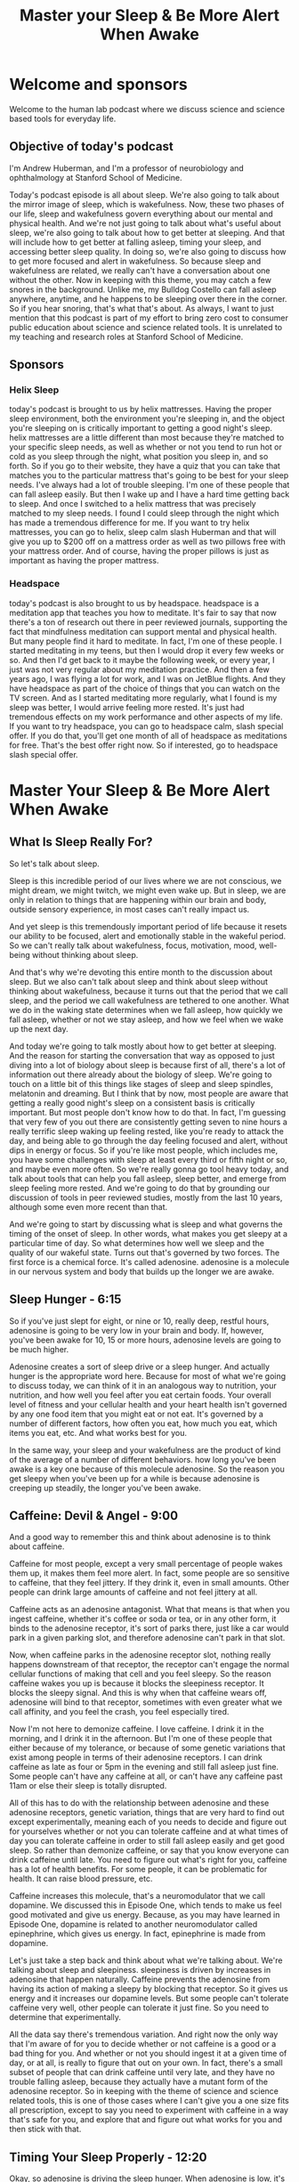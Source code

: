 :PROPERTIES:
:ID:       5316901a-1292-403c-9a5e-33aa8d6de4ba
:END:
#+title: Master your Sleep & Be More Alert When Awake

* Welcome and sponsors
:PROPERTIES:
:CUSTOM_ID: welcome-and-sponsors
:END:
Welcome to the human lab podcast where we discuss science and science
based tools for everyday life.

** Objective of today's podcast
:PROPERTIES:
:CUSTOM_ID: objective-of-todays-podcast
:END:
I'm Andrew Huberman, and I'm a professor of neurobiology and
ophthalmology at Stanford School of Medicine.

Today's podcast episode is all about sleep. We're also going to talk
about the mirror image of sleep, which is wakefulness. Now, these two
phases of our life, sleep and wakefulness govern everything about our
mental and physical health. And we're not just going to talk about
what's useful about sleep, we're also going to talk about how to get
better at sleeping. And that will include how to get better at falling
asleep, timing your sleep, and accessing better sleep quality. In doing
so, we're also going to discuss how to get more focused and alert in
wakefulness. So because sleep and wakefulness are related, we really
can't have a conversation about one without the other. Now in keeping
with this theme, you may catch a few snores in the background. Unlike
me, my Bulldog Costello can fall asleep anywhere, anytime, and he
happens to be sleeping over there in the corner. So if you hear snoring,
that's what that's about. As always, I want to just mention that this
podcast is part of my effort to bring zero cost to consumer public
education about science and science related tools. It is unrelated to my
teaching and research roles at Stanford School of Medicine.

** Sponsors
:PROPERTIES:
:CUSTOM_ID: sponsors
:END:
*** Helix Sleep
:PROPERTIES:
:CUSTOM_ID: helix-sleep
:END:
today's podcast is brought to us by helix mattresses. Having the proper
sleep environment, both the environment you're sleeping in, and the
object you're sleeping on is critically important to getting a good
night's sleep. helix mattresses are a little different than most because
they're matched to your specific sleep needs, as well as whether or not
you tend to run hot or cold as you sleep through the night, what
position you sleep in, and so forth. So if you go to their website, they
have a quiz that you can take that matches you to the particular
mattress that's going to be best for your sleep needs. I've always had a
lot of trouble sleeping. I'm one of these people that can fall asleep
easily. But then I wake up and I have a hard time getting back to sleep.
And once I switched to a helix mattress that was precisely matched to my
sleep needs. I found I could sleep through the night which has made a
tremendous difference for me. If you want to try helix mattresses, you
can go to helix, sleep calm slash Huberman and that will give you up to
$200 off on a mattress order as well as two pillows free with your
mattress order. And of course, having the proper pillows is just as
important as having the proper mattress.

*** Headspace
:PROPERTIES:
:CUSTOM_ID: headspace
:END:
today's podcast is also brought to us by headspace. headspace is a
meditation app that teaches you how to meditate. It's fair to say that
now there's a ton of research out there in peer reviewed journals,
supporting the fact that mindfulness meditation can support mental and
physical health. But many people find it hard to meditate. In fact, I'm
one of these people. I started meditating in my teens, but then I would
drop it every few weeks or so. And then I'd get back to it maybe the
following week, or every year, I just was not very regular about my
meditation practice. And then a few years ago, I was flying a lot for
work, and I was on JetBlue flights. And they have headspace as part of
the choice of things that you can watch on the TV screen. And as I
started meditating more regularly, what I found is my sleep was better,
I would arrive feeling more rested. It's just had tremendous effects on
my work performance and other aspects of my life. If you want to try
headspace, you can go to headspace calm, slash special offer. If you do
that, you'll get one month of all of headspace as meditations for free.
That's the best offer right now. So if interested, go to headspace slash
special offer.

* Master Your Sleep & Be More Alert When Awake
:PROPERTIES:
:CUSTOM_ID: master-your-sleep-be-more-alert-when-awake
:END:
** What Is Sleep Really For?
:PROPERTIES:
:CUSTOM_ID: what-is-sleep-really-for
:END:
So let's talk about sleep.

Sleep is this incredible period of our lives where we are not conscious,
we might dream, we might twitch, we might even wake up. But in sleep, we
are only in relation to things that are happening within our brain and
body, outside sensory experience, in most cases can't really impact us.

And yet sleep is this tremendously important period of life because it
resets our ability to be focused, alert and emotionally stable in the
wakeful period. So we can't really talk about wakefulness, focus,
motivation, mood, well-being without thinking about sleep.

And that's why we're devoting this entire month to the discussion about
sleep. But we also can't talk about sleep and think about sleep without
thinking about wakefulness, because it turns out that the period that we
call sleep, and the period we call wakefulness are tethered to one
another. What we do in the waking state determines when we fall asleep,
how quickly we fall asleep, whether or not we stay asleep, and how we
feel when we wake up the next day.

And today we're going to talk mostly about how to get better at
sleeping. And the reason for starting the conversation that way as
opposed to just diving into a lot of biology about sleep is because
first of all, there's a lot of information out there already about the
biology of sleep. We're going to touch on a little bit of this things
like stages of sleep and sleep spindles, melatonin and dreaming. But I
think that by now, most people are aware that getting a really good
night's sleep on a consistent basis is critically important. But most
people don't know how to do that. In fact, I'm guessing that very few of
you out there are consistently getting seven to nine hours a really
terrific sleep waking up feeling rested, like you're ready to attack the
day, and being able to go through the day feeling focused and alert,
without dips in energy or focus. So if you're like most people, which
includes me, you have some challenges with sleep at least every third or
fifth night or so, and maybe even more often. So we're really gonna go
tool heavy today, and talk about tools that can help you fall asleep,
sleep better, and emerge from sleep feeling more rested. And we're going
to do that by grounding our discussion of tools in peer reviewed
studies, mostly from the last 10 years, although some even more recent
than that.

And we're going to start by discussing what is sleep and what governs
the timing of the onset of sleep. In other words, what makes you get
sleepy at a particular time of day. So what determines how well we sleep
and the quality of our wakeful state. Turns out that's governed by two
forces. The first force is a chemical force. It's called adenosine.
adenosine is a molecule in our nervous system and body that builds up
the longer we are awake.

** Sleep Hunger - 6:15
:PROPERTIES:
:CUSTOM_ID: sleep-hunger---615
:END:
So if you've just slept for eight, or nine or 10, really deep, restful
hours, adenosine is going to be very low in your brain and body. If,
however, you've been awake for 10, 15 or more hours, adenosine levels
are going to be much higher.

Adenosine creates a sort of sleep drive or a sleep hunger. And actually
hunger is the appropriate word here. Because for most of what we're
going to discuss today, we can think of it in an analogous way to
nutrition, your nutrition, and how well you feel after you eat certain
foods. Your overall level of fitness and your cellular health and your
heart health isn't governed by any one food item that you might eat or
not eat. It's governed by a number of different factors, how often you
eat, how much you eat, which items you eat, etc. And what works best for
you.

In the same way, your sleep and your wakefulness are the product of kind
of the average of a number of different behaviors. how long you've been
awake is a key one because of this molecule adenosine. So the reason you
get sleepy when you've been up for a while is because adenosine is
creeping up steadily, the longer you've been awake.

** Caffeine: Devil & Angel - 9:00
:PROPERTIES:
:CUSTOM_ID: caffeine-devil-angel---900
:END:
And a good way to remember this and think about adenosine is to think
about caffeine.

Caffeine for most people, except a very small percentage of people wakes
them up, it makes them feel more alert. In fact, some people are so
sensitive to caffeine, that they feel jittery. If they drink it, even in
small amounts. Other people can drink large amounts of caffeine and not
feel jittery at all.

Caffeine acts as an adenosine antagonist. What that means is that when
you ingest caffeine, whether it's coffee or soda or tea, or in any other
form, it binds to the adenosine receptor, it's sort of parks there, just
like a car would park in a given parking slot, and therefore adenosine
can't park in that slot.

Now, when caffeine parks in the adenosine receptor slot, nothing really
happens downstream of that receptor, the receptor can't engage the
normal cellular functions of making that cell and you feel sleepy. So
the reason caffeine wakes you up is because it blocks the sleepiness
receptor. It blocks the sleepy signal. And this is why when that
caffeine wears off, adenosine will bind to that receptor, sometimes with
even greater what we call affinity, and you feel the crash, you feel
especially tired.

Now I'm not here to demonize caffeine. I love caffeine. I drink it in
the morning, and I drink it in the afternoon. But I'm one of these
people that either because of my tolerance, or because of some genetic
variations that exist among people in terms of their adenosine
receptors. I can drink caffeine as late as four or 5pm in the evening
and still fall asleep just fine. Some people can't have any caffeine at
all, or can't have any caffeine past 11am or else their sleep is totally
disrupted.

All of this has to do with the relationship between adenosine and these
adenosine receptors, genetic variation, things that are very hard to
find out except experimentally, meaning each of you needs to decide and
figure out for yourselves whether or not you can tolerate caffeine and
at what times of day you can tolerate caffeine in order to still fall
asleep easily and get good sleep. So rather than demonize caffeine, or
say that you know everyone can drink caffeine until late. You need to
figure out what's right for you, caffeine has a lot of health benefits.
For some people, it can be problematic for health. It can raise blood
pressure, etc.

Caffeine increases this molecule, that's a neuromodulator that we call
dopamine. We discussed this in Episode One, which tends to make us feel
good motivated and give us energy. Because, as you may have learned in
Episode One, dopamine is related to another neuromodulator called
epinephrine, which gives us energy. In fact, epinephrine is made from
dopamine.

Let's just take a step back and think about what we're talking about.
We're talking about sleep and sleepiness. sleepiness is driven by
increases in adenosine that happen naturally. Caffeine prevents the
adenosine from having its action of making a sleepy by blocking that
receptor. So it gives us energy and it increases our dopamine levels.
But some people can't tolerate caffeine very well, other people can
tolerate it just fine. So you need to determine that experimentally.

All the data say there's tremendous variation. And right now the only
way that I'm aware of for you to decide whether or not caffeine is a
good or a bad thing for you. And whether or not you should ingest it at
a given time of day, or at all, is really to figure that out on your
own. In fact, there's a small subset of people that can drink caffeine
until very late, and they have no trouble falling asleep, because they
actually have a mutant form of the adenosine receptor. So in keeping
with the theme of science and science related tools, this is one of
those cases where I can't give you a one size fits all prescription,
except to say you need to experiment with caffeine in a way that's safe
for you, and explore that and figure out what works for you and then
stick with that.

** Timing Your Sleep Properly - 12:20
:PROPERTIES:
:CUSTOM_ID: timing-your-sleep-properly---1220
:END:
Okay, so adenosine is driving the sleep hunger. When adenosine is low,
it's like we're well fed, we're not very hungry. And when adenosine is
high, it's like we're fasted for a long time. And we tend to be very
hungry, so that when adenosine is high, we really want to fall asleep.

If you want, I'm not suggesting you do this experiment, but you can do
it, you can stay up for four more hours than you're used to staying up
and you'll find that you're very very sleepy. That's because adenosine
is building up at levels higher and higher, because you've been awake
for those extra four hours.

However, if you've ever pulled an all nighter, you'll notice something
interesting. As morning rolls around, you'll suddenly feel an increase
in your energy and alertness again, even though adenosine has been
building up for the entire night. Why is that?

The reason that is is because there's a second force, which is governing
when you sleep and when you're awake. And that force is a so called
circadian force. circadian means about a day or about 24 hours. And
inside all of us is the clock that exists in your brain and my brain.
And the brain of every animal that we're aware of. that determines when
we want to be sleepy. And when we want to be awake.

Just think about it. We don't go through the day wanting to fall asleep
every 30 minutes and then feeling like we're wide awake, our sleep and
our period of sleepiness tends to be condensed into one block, typically
one six to 10 hour block, although there's also variation in terms of
how much people want to sleep. And we're going to discuss how you can
diagnose your absolute sleep need, as well as how to recover sleep that
you've lost. That block of sleep. And when it falls within each 24 hour
cycle is governed by a number of different things.

** Release Your Hormones (At The Right Times) - 14:15
:PROPERTIES:
:CUSTOM_ID: release-your-hormones-at-the-right-times---1415
:END:
But the most powerful thing that's governing when you want to be asleep
and when you want to be awake is light.

And in particular, it's governed by sunlight. And I can't emphasize
enough how important and how actionable this relationship is between
light and when you want to sleep. It's quite simple on the face of it.
And it's quite simple to resolve. But people tend to make a big mess of
this whole circadian literature, frankly.

So let's just break it down from the standpoint of what's going on in
your brain and body as you go through a 24 hour day.

Let's start with waking. So regardless of how well you slept at night,
or whether or not you were up all night, most people tend to wake up
sometime around when the sun rises, maybe not right at sunrise, but
within an hour or two or maybe three of sunrise.

I realize they're a night shift workers and there are people traveling
and experiencing jetlag where this is not going to be the case, we are
going to deal with jetlag and shift work at the end of this podcast. But
for most people, we tend to wake up about the time that the sun is
rising or so.

And as we do that adenosine levels tend to be low if we've been asleep
for reasons that you now understand. And our system generates an
internal signal that is in the form of a hormone. Now I've talked a lot
about neuro modulators and neurotransmitters I haven't talked a lot
about hormones, yet on this podcast.

The definition of a hormone is it's a substance a chemical that's
released from one organ in your body that goes and acts on other organs
elsewhere in your body, including your nervous system.

When you wake up in the morning, you wake up because a particular
hormone called cortisol is released from your adrenal glands, your
adrenal glands sit right above your kidneys, and there's a little pulse
of cortisol, there's also the pulse of some. And when I say a pulse, I
just mean that the release of a little bit, there's also a pulse of
epinephrine, which is adrenaline from your adrenals, and also in your
brain, and you feel awake. Now, that pulse of cortisol and adrenaline
and epinephrine might come from your alarm clock, it might come from you
naturally waking up. But it tends to alert your whole system in your
body that it's time to increase your heart rate, it's time to start
tensing your muscles, it's time to start moving about, it's very
important that that cortisol pulse come early in the day, or at least
early in your period of wakefulness, I say that because some people are
waking up at 8pm, and are sleeping all day. But it's very important that
that pulse of cortisol occur early in the day. And that it happens all
at once it sort of sets a rising tide of cortisol in your system.

Now many of you have probably heard about cortisol in relation to
stress. And indeed, as we go through our day in our life, different
stressors, different events happen in our life, that make us feel more
alert, some of the more stressful ones might be looking at your credit
card bill and seeing a what seems to be a fraudulent charge, or looking
at your phone and suddenly seeing a text that something you thought was
going to happen a particular time is not going to happen or you're
running late, those will tend to increase norepinephrine and epinephrine
and adrenaline in your system. And if they're severe enough, you'll
start getting some pulses of cortisol released from your adrenal
throughout the day. But there's this normal, healthy rising tide of
cortisol that happens early in the day. And I say healthy, because it
wakes you up and makes you feel alert, it makes you feel able to move
and wanting to move and to go out out your day for work for exercise for
school for social relations, etc.

So when you wake up in the morning is when that cortisol pulse takes
off. And something else important happens, a timer is set in your body
and in your nervous system. That dictates when a different hormone
called melatonin, which makes you sleepy, will be secreted from a
particular brain region. So let's talk about that. When you wake up in
the morning, and you experience that rise in cortisol, there's a timer
that starts going. And these are cellular timers. And they're dictated
by the relation between different organs in your body that says to your
brain and body that in about 12 to 14 hours, a different hormone, this
hormone we're calling melatonin, will be released from your pineal gland

** (Pineal) Melatonin Waring - 18:45
:PROPERTIES:
:CUSTOM_ID: pineal-melatonin-waring---1845
:END:
So there's two mechanisms here, a wakefulness signal and a sleepiness
signal.

And the wakefulness signal triggers the onset of the timer for the
sleepiness signal. Now that sleepiness signal that we call melatonin
that's released from the pineal comes only from the pineal unless you're
taking exogenous melatonin, you're supplementing with melatonin, the
only source of melatonin in your body is going to be this pineal gland.
So let's talk about the pineal gland for a second.

The pineal gland is a gland that sits kind of in the little structure
near it for the aficionados out there. It's kind of near the fourth
ventricle. It's about the size of a pea. Descartes, the philosopher,
said that the pineal was the seat of the soul. He said that because it's
one of the few structures in the human brain that there's only one of
them, you know, most structures there's one on either side of the brain,
so called by hemispheric, but the pineal there's only one. I don't know
anything about souls, really, certainly not the science of souls. But I
think it's very unlikely that the pineal is the seat of the soul. But it
is a very interesting organ, because it's the only organ in our body
that releases melatonin, and that melatonin makes us sleepy and lets us
fall asleep.

Now, I'm guessing that many of you are probably asking, should I take
melatonin? My personal bias on this is except in rare cases, no. for the
following reason. Melatonin has a second function, which is that
melatonin also suppresses the onset of puberty. In kids and especially
in babies, melatonin isn't just released in the evening 12 to 16 hours
after we wake up Melatonin is released chronically or tonically
throughout the day and night. And that chronic or tonic release of
melatonin is known to suppress some of the other hormones and other
regions of the brain that trigger the onset of puberty. Now if you are
your child has been taking melatonin, don't freak out. As always any
kind of supplements or anything that you're going to take or think about
taking, you really need to consult with your doctor. I've said this many
times on this podcast, and it's in the show notes, etc. But before you
remove anything, or add anything to what you're already doing, please do
consult with a health care professional. However, Melatonin is known to
suppress the onset of puberty. So much so that regular cyclical cycled
periods of melatonin release from the pineal really correlate with the
onset of puberty and early adulthood, meaning as we start secreting
melatonin only at night, that's also when we tend to transition out of
puberty. Now, there are a lot of things that correlate in our nervous
system. So it doesn't necessarily mean it controls it. But in this case,
we know based on lots of data, endocrinology and so forth, that
melatonin suppresses the onset of puberty. So supplementing melatonin
could be problematic for that reason. But if you're, if you've already
gone through puberty, it could also have some impact on other hormone
systems in your body. So that's why I personally don't like to use
melatonin to fall asleep. There's another reason which is that melatonin
will help you fall asleep, but it won't help you stay asleep.

And many people who take melatonin find that they wake up three to five
hours later unable to fall back asleep. Part of the reason for that
might be that melatonin purchased, and you can buy it over the counter
in most areas of the world. Even though it's a hormone, which is a
little unusual, you can't just go into a pharmacy at least in the US and
buy testosterone or cortisol or estrogen, you need a prescription but
you can go buy melatonin for whatever reason, I don't know the reasons
for the legality. But it's been shown many times. And now I'm borrowing
from some items that were in Matt Walker's book, why we sleep where he
stated the there is evidence that in commercially available melatonin,
the amount of melatonin has been tested in for various brands. And it
can range anywhere from being 15% of what's listed on the bottle. Okay,
so if they list This is 100 milligrams would be a tremendously high
dose, it turns out, it's only 15 milligrams in that particular pillar
capsule, or up to 400 times more than what's listed on the bottle. So
it's completely unregulated.

And so for those of you taking melatonin, I will discuss at the end of
the podcast, some other potential alternatives that are probably safer
and don't have these issues. So should you take melatonin, my personal
bias is No. But for many people, they find that it does help them. And
so if you do find it helps you then just consider what I'm saying in
light of the other practices that you're doing and talk to your
healthcare professional.

Okay, so the rhythm of cortisol, and Melatonin is what we call
endogenous. It's happening in us all the time, without any external
input. In fact, if we were in complete darkness, living in a cave with
no artificial lights whatsoever, where we were in complete brightness,
where we never experienced any darkness, these rhythms of cortisol, and
melatonin would continue, you would have a bump in cortisol or a pulse
in cortisol that would drop off with time, and then melatonin would come
up about 12 to 14 hours later. But these endogenous systems of our body,
which are both hormonal, and neural, were set so that external things
could govern when they happen.

Now, this takes us back to Episode One of the podcasts that if you
haven't listened to already, you might want to listen to where we talked
about sensation and perception and all that I'm not going to review it
again here. But there's one particular sensory event, one particular
influence on your nervous system that determines when that cortisol is
going to start to rise. So if you were in complete darkness, it would
happen once per 24 hour cycle, but it would be somewhat later and later
each day. Whereas under normal circumstances, what happens is you wake
up, and what happens when you wake up, you open your eyes, when you open
your eyes, light comes into your eyes.

** Strange Vision Is Good Vision - 24:30
:PROPERTIES:
:CUSTOM_ID: strange-vision-is-good-vision---2430
:END:
Now, the way this system works is that you have a particular set of
neurons in your eye, they're called a retinal ganglion cells. You don't
have to remember that if you don't want to, but these retinal ganglion
cells are brain neurons. Again, the retina is just the one piece of your
brain actually two pieces because most of you have two retinas, that
resides outside the skull, per se.

When light comes into the eye, there's a particular group of retinal
ganglion cells or type of retinal ganglion cells that perceives a
particular type of light and communicates that to this clock that
resides right above the roof of your mouth called the super charismatic
nucleus.

Okay, so I know this can get a little complicated, but these retinal
ganglion cells, when you open your eyes light comes in, and an
electrical signal is sent to this central clock we call the super
cosmetic nucleus. And the super cosmetic nucleus has connections with
essentially every cell and organ of your body.

Now, it's vitally important that we get light communicated to the
central clock in order to time the cortisol and melatonin properly. When
I say properly, I can say that with confidence, because we know based on
a lot of evidence that if you don't get your cortisol and melatonin
rhythms, right, there are tremendously broad and bad effects on
cardiovascular health, dementia, metabolic effects, learning,
depression, dementia, in fact, there's so many negative effects
associated with getting this wrong, that I don't want to go into it in
too much detail.

In fact, I feel like we've been bombarded with all this information
about how we're not sleeping, well, we're not sleeping in the right
times, we're not sleeping enough to the point where people now have
sleep anxiety, they, they can't sleep well, for a night, they're feeling
overwhelmed by that, and sort of now they're stressed about not being
able to sleep, which is making it harder to sleep, et cetera, I really
want to focus on what we can do to anchor these systems properly.

So let's think about what happens when we do this correctly, and how to
do it correctly, when we wake up, our eyes open. Now, if we're in a dark
room, there isn't enough light to trigger the correct timing of this
cortisol melatonin thing, these rhythms, you might say, Well, why won't
any light do it? Well, it turns out that these neurons in our eye that
set the circadian clock and then allow our circadian clock to set all
the clocks of all the cells and organs and tissues of our body responds
best, to a particular quality of light and amount of light. And those
are the qualities of light and amount of light that come from sunlight.

So these neurons, what they're really looking for, although they don't
have a mind of their own, is the sun at what we call low solar angle.
The eye and the nervous system don't know anything about sunrises or
sunsets, it only knows the quality of light that comes in, when the sun
is low in the sky, the system evolved so that when the sun is low in the
sky, there's a particular contrast between yellows and blues, that
triggers the activation of the cells. So if you wake up and you look at
your phone or your computer, or you flip on a bunch of artificial
lights, will the cells be activated? And the answer is sort of they'll
be activated, but not in the optimal way. What you want to do is get
sunlight in your eyes as close to waking as possible.

Now I want to be really clear about this, because I've talked about it
on other podcasts when I was a guest, and I've talked about it on my
Instagram feed. And there seem to be the same questions coming up again.
And again. These neurons don't know sunlight, per se, they don't know
sunrise rise or sunset. For that matter. They don't know artificial
light from sunlight. What they respond best to however, is the quality
and amount of light that comes in when the sun is low in the sky. That
means that if you can watch the sunrise, great, that's perfect for
triggering activation of the cells. However, if you wake up a few hours
after the sunrise, which I tend to most days personally, you still want
to get outside and view sunlight. You don't need the sunlight beaming
you directly in the eyes. There's a lot of photons light energy that
scattered from sunlight at this time. But the key is to get that light
energy from sunlight ideally into your eyes.

Now I know many of you are already asking, Well, I live in Scandinavia
or I can't get sunlight. There's buildings around me, etc. We will get
to all of that. But it's critically important that you get outside to
get this light. I had a discussion with a colleague of mine, Dr. Jamie
seitzer, who's in the Department of Psychiatry and Behavioral Sciences
at Stanford, a world expert in this and he tells me that it 50 times
less effective to view the sunlight through window through a car
windshield, or through a side window of a car than it is to just get
outside with no sunglasses and view light early in the day.

Now if you can't see the sunrise, like I said, you can see this within
an hour or two of sunrise, but it has to be low solar angle. Once the
sun is overhead, the quality of light shifts so that you miss this
opportunity to time the cortisol pulse. And that turns out to be a bad
thing to do. You really want to time that cortisol pulse properly,
because we'll get into this a little bit more later. But a late shifted
cortisol pulse in particular a 9pm or 8pm increase in cortisol is one of
the consequences, and maybe one of the causes of a lot of anxiety
disorders and depression. So it's kind of a chicken egg thing. We don't
know whether or not it's that correlated with it's the cause or the
effect. But it's a signature of depression and anxiety disorder.
Bringing that cortisol pulse earlier in your wakeful period earlier in
your day, has positive benefits, ranging from blood pressure to mental
health, etc, not gonna list them all off, because they're just so many
of them. But many, many positive things happen when you are getting the
cortisol early in the day, far away from your melatonin pulse.

Okay, so how long should you be outside? Well, this is going to vary
tremendously, because some people live in environments where it's very
bright. So let's say, it's Colorado, in the middle of winter, there's a
snow field, there's no cloud covered, you walk outside you, there's
going to be so much photon light energy arriving on your retina, that
probably only takes 30 to 60 seconds to trigger their central clock, and
set your cortisol and melatonin rhythms properly and get everything
lined up nicely. Whereas if you're in Scandinavia in the depths of
winter, and you wake up at 5am, and the sun is just barely creeping
across the horizon, then goes back down again, a few hours later, you
probably are not getting enough sunlight, in order to set these rhythms.

So many people find that they need to use sunlight simulators in the
form of particular lights that were designed to simulate sunlight.
However, I'm not out to attack the companies that produce those, there's
another solution to that, you can simply go outside for longer, even if
there's a lot of dense cloud cover, you're probably getting anywhere
from 10,000 to 50,000. Lux. Lux was just a measure of light energy. And
that should be sufficient to set the circadian clock. You could say,
well, the lights in my house or my phone are really, really bright.
Right, everyone's telling us to stay off our phones at night, because
they're really bright. But guess what, it turns out that early in the
day, your retina is not very sensitive, which means you need a lot of
photons, ideally coming from sunlight to set these clock mechanisms. So
looking at your phone, or artificial lights is fine if you wake up
before sunrise, but it's not going to work to set these clock
mechanisms. And this is supported by dozens, if not hundreds of quality
peer reviewed studies. So you want to use sunlight. If you can't see
sunlight, because of your environment, then you are going to have to opt
for artificial light. And in that case, you're going to want an
artificial light that either simulate sunlight, or has a lot of blue
light.

** Blue Light Is Great! - 32:50
:PROPERTIES:
:CUSTOM_ID: blue-light-is-great---3250
:END:
Now without going off course here you might be saying, wait, I've heard
blue light is bad for me, actually, blue light is great for this
mechanism during the day, we can talk about blue light and blue
blockers.

But you really want a lot of blue and yellow light arriving on the
retina early in the day, let me be clear about something. You never ever
want to look at any light sunlight or artificial light that is painful
to look at. If you find that your eyes are watering, or you're having
challenges, maintaining, you know, looking at this thing for a while,
because it's painful, that light is too bright, and you do not want to
damage your retina. So you don't want to gaze at the sun, you're
refusing to blink and burn your retina, that's actually possible to do
you don't want to do that. You have a proper blink reflex installed in
you since birth. And if you feel like something's too bright, and you
need to blink, it means you need to blink that it's too much too much
light. So please don't beam your eyes with really bright light.

But blue light, in particular blue light and yellow light coming from
sunlight is ideal. If you're going to get it from artificial light
because you can't get enough sunlight. Well, then artificial lights that
are rich in blue, blue wavelengths are going to be ideal for setting
this mechanism.

A lot of people will say, Oh, I should be wearing blue blockers
throughout the day. No, that's the exact wrong thing. You if you're
going to use blue blockers, we can talk about that that should be
reserved for late in the evening. Because light suppresses melatonin.

I've been asked many times before about this pineal gland. And there are
a lot of ancient practices that map to some of the things that I'm
saying. And people always say, Oh, I heard that sunlight is great for
the pineal. Well, perhaps, but we have to be careful about that phrase.
Sunlight inhibits the pineal it prevents it from releasing melatonin.
Darkness allows the pineal to release melatonin so the pineal is not the
gland or the organ of sunlight. It is the gland of darkness.

In fact, melatonin can be thought of as a sleepiness signal that's
correlated with darkness. So get up each morning, try and get outside. I
know that can be challenging for people, but anywhere from two to 10
minutes of sunlight exposure is going to work well for most people and
you want to do this on a regular basis. And you don't have to do it
exactly at sunrise, I realize I'm repeating myself. But somehow, despite
barking at people about this, for a couple years, now I keep getting the
same questions. And somehow it hasn't been sinking in, which could be
related to someone circadian disorder, I'm just kidding. If it's not
sinking in, it's probably that I'm not being effective in communicating
the information. But get that bright light early in the day from
sunlight. And if you can't get it from sunlight, get it from artificial
light.

What kinds of artificial lights will work? Well, there are the sunlight,
sunrise simulators, but the ring lights that people use for selfies and
the sort of thing for posting on Instagram, those generate a lot of blue
light. If you want to get experimental about this, there's a free app, I
have no relationship to the app. But it's a great app called light meter
that you can use your phone, and you can measure the amount of photon
energy in your environment. And it's kind of a fun experiment to do, you
can go outside in the morning, and you'll see that there's 10,000 20,000
Lux, even though it might seem like it's kind of dim, or there's tree
cover cloud cover, you go inside and you shine that the artificial light
at your phone, press the button on light meter, and you'll find that
it's only 500 or 1000 Lux. And you realize that even though it seems
really bright, the artificial light is very condensed, whereas the
outside light is scattered in the atmosphere. And so you can think that
you're not getting much sunlight, but you're actually getting much more
outside. So get outside, get that sunlight early in the day. And try and
do it on a consistent basis. If you can't do it every day, or you sleep
through this period of the early day, low solar angle, don't worry about
it. The systems in the body, these hormone systems, or neurotransmitter
systems, that make you awake at certain periods of the day and sleep at
other times are operating by averaging when you view the brightest
light.

** The Real Problem With Smartphones - 37:00
:PROPERTIES:
:CUSTOM_ID: the-real-problem-with-smartphones---3700
:END:
Now, that can immediately tell us that what most people are doing is
terrible. They're waking up and they're looking at their phone, which
isn't triggering activation of these cells in the eye and the central
circadian clock. Then a few hours later, they might get in their car
with sunglasses and drive.

** Blind / Low Vision People - 38:30
:PROPERTIES:
:CUSTOM_ID: blind-low-vision-people---3830
:END:
Now a note about sunglasses and prescription lenses. Absolutely never,
ever, ever compromise safety for the sorts of things I'm talking about.
So if you need to wear sunglasses, for safety reasons wear them.
Absolutely. If you wear prescription lenses or contacts wear them they
won't filter out the wavelengths of light that are necessary for setting
these central clocks. So safety first, of course, if you have a retinal
degenerative disorder, retinitis pigmentosa, macular degeneration or
glaucoma or those running in your family, you want to avoid excessively
bright light all the time, you want to be very cautious about that
you're going to want to get your light exposure by through seeing dimmer
light, including sunlight but for longer periods of time.

Perhaps you might immediately ask, what about low vision or blind
people? How do they set these central clocks? Well, turns out that low
vision and blind people, most of them provided they still have eyes that
the eyes weren't removed because of a burn or tumor or something like
that still maintain these neurons that set the circadian clock, which
brings me to a really important important point. It's not about seeing
and perceiving the sun. This is a subconscious mechanism by which these
neurons, which are called melanopsin ganglion cells, these neurons, set
your central clocks by getting activated by the particular wavelengths
of light that are present in the atmosphere even coming through cloud
cover. And you don't need to see or perceive the sun in order to get
this mechanism to start now, it's such a vitally important mechanism
because it dictates how well and what time you will want to fall asleep
later in the day.

So for those of you that are night owls, and you insist that you're a
night owl, and you have the genetic polymorphism that makes you a night
owl, you may very well have that genetic polymorphism. those genes that
make you want to stay up late and wake up late. But chances are about
half of you that think that your night owls are just not getting enough
sunlight early in the day. So viewing light early in the day. Ideally,
sunlight is key for establishing healthy sleep wake rhythms and for
allowing you to fall asleep easily at night. Now, it's not going to make
sure that all that happens every single time but it is the foundation of
proper sleep and what we call circadian health. it governs metabolism
and so many other things that are supposed to exist on a regular 24 hour
cycle.

** Using Exercise & Food To Set Your Clock - 39:45
:PROPERTIES:
:CUSTOM_ID: using-exercise-food-to-set-your-clock---3945
:END:
Some of you many of you might be asking, what else can help set this
rhythm?

Well, it turns out that light is what we call the primary site gave her
the time giver. But other things can help establish this rhythm of
cortisol followed by melatonin 12 to 16 hours later as well. The other
things besides light are timing of food intake, timing of exercise, as
well as various drugs or chemicals that one might ingest, not illegal
drugs, although those will impact circadian mechanisms as well.

But the reason we focus so heavily on light is that light is the main
way that the central clock the super cosmetic nucleus was supposed to be
set. We know that because it's the only direct input to the clock. These
neurons in the eye that are also part of the brain that we call
melanopsin ganglion cells that not so incidentally were discovered by my
friend and colleague, David Burson at Brown University, and others,
Samara, matar, Qinhuangdao, etc, worked out the mechanisms, the
molecular mechanisms, but it was really David Burson that discovered
these incredibly fascinating nons. You know, these are cells that aren't
important for site, like pattern vision, but our first setting our
clocks, David's really credited with making that discovery. Those cells
are the main way and the only direct way to set the clock.

In fact, it's fair to say that light viewed by these melanopsin cells,
particular sunlight, is 1000 to 10,000 times more effective than say,
getting up in darkness and just exercising. That doesn't mean that you
shouldn't exercise early in the day in darkness. If that's what you'd
like to do, it will have somewhat an effect on raising your wakefulness
early in the day and setting this these rhythms. And this is because of
some other pathways.

For the aficionados out there want to know more neuroscience, here's how
it goes, you've got this clock above the roof of your mouth, that turns
out this 24 hour rhythm, and it's communicated to all the other organs
and tissues of your body. But there's another structure has a cool name,
it's called the intergenic leaflet, which sits a few millimeters away in
the brain. And it's involved in regulating the clock output through
what's called non photic non light type influences like exercise and
feeding, etc. So, if you are not feeling awake during the day, and
you're having trouble sleeping, get the sunlight exposure that we just
talked about. But in addition to that, if you want to become an early
riser, for instance, and you want to feel more awake during the early
part of the day, by getting that light exposure and exercising early in
the day, you will after two or three days, you will naturally start to
wake up earlier in the day. And that's because these clock mechanisms
have shifted it's like setting the clock earlier as opposed to delaying
the clock.

** The Power of Sunset - 42:00
:PROPERTIES:
:CUSTOM_ID: the-power-of-sunset---4200
:END:
And that takes us to a somewhat complicated but very important aspect to
all this, which is what sets the clock and keeps it anchored. The main
thing is that bright light early in the day.

The other thing is sunset when the sun is also at low solar angle low
close to the horizon. By viewing sunlight at that time of day in the
evening, or afternoon, depending on what time of year it is and where
you are in the world.

These melanopsin cells, these neurons in your eyes signal that the
central circadian clock that it's the end of the day. And there's a
really nice study that was published last year. And I will put links to
these references on our website. Not too long from now, there was a
really nice study that showed that viewing sunlight around the time of
sunset doesn't have to be just crossing the horizon. But cerca sunset,
within an hour or so of sunset prevents some of the bad effects of light
in preventing melatonin release later that same night.

So let me repeat that viewing light early in the day is key viewing
light later in the day when the sun is setting or around that time can
help protect these mechanisms your brain and body against the negative
effects of light later in the day. So let me talk about how you would do
that.

You'd go view the sunset, or you would go outside in the late afternoon
or evening. Again, if you safely can do that with sunglasses off, you
will if you need to wear sunglasses fine, but it will take probably 100
to 1000 times longer with dark sunglasses than if you take them off.
Again, if you want to do this through a window at work, that's fine,
we'll take 50 times longer.

So the best thing to do is just to get outside for a few minutes
anywhere from two to 10 minutes. Also in the afternoon. Having those two
signals arriving to your central clock that your body your internal
world knows when it's morning and knows Wednesday evening is
tremendously powerful. maybe think about it this way. Every cell in your
body needs glucose and energy it needs whether or not it gets that from
meat or it gets it from ketones or it gets it from carbohydrates or
fruit or vegetables doesn't matter. It is eventually converted into a
certain form of energy that all your cells use. But you don't take
glucose you don't take bread or a steak or a nice orange and shove it in
your ear. You put in your mouth it goes into your stomach, it's digested
and then that it that resource is distributed to all the cells of your
body. Every cell in your body needs oxygen you don't put a hose, you
know, through your nostrils or through your ear or through some other
orifice in your body, you inhale air, and it's then distributed via the
lungs to the cells in your bloodstream, and that's distributed to all
the organs of your body.

Every cell, an organ in your body needs light information. And the way
to get that light information to all those cells, because you have a
thick skull, and dark, you know, the inside of you is dark inside your
skin, there's no sunlight getting in there is by viewing sunlight with
your eyes at the two times a day that I'm referring to. Okay, that's the
only route. There was a study published in Science, an excellent
journal, well over 10 years ago, that showed that light shone on the
back of the knee could set these the circadian rhythms. that study was
retracted. And unfortunately, most people don't know that it was
retracted. There were some experimental flaws that people were actually
viewing light through their eyes, that study was repeated. Turns out
there is no extra ocular photoreception. In humans, whatever somebody
tells you that light to the skin or light to the wherever, is beneficial
for your health, we can talk about that. But there is no way that light
information is setting your clocks.

** The Healthy Holes In Your Skull - 46:43
:PROPERTIES:
:CUSTOM_ID: the-healthy-holes-in-your-skull---4643
:END:
You need to be cells in your eyes, to perceive or to see light at the
particular time of the day that I'm referring to. Some animals like
snakes, and other reptiles actually have a hole in the top of their
skull to get light information directly to their pineal where to
suppress melatonin, we don't have that whole I mean, most of you don't
have holes in your skull. These holes in your skull that we call the
sockets for the eyes, are actually there primarily to allow light
information to the central clock. And then vision and pattern vision and
color vision came much later in evolution. We know this on the basis of
genetic studies we get to discuss in a future podcast. So get that light
information to this cells of your brain and body by viewing sunlight at
the two times a day that I referred to.

There's always a lot of questions about how long how much how do I know
if I've had enough you'll know, because your rhythm will start to fall
into some degree of normalcy, you'll start to wake up at more or less
the same time each day, you'll fall asleep more easily at night.
Generally, it takes about two or three days for the systems to align. So
if you've not been doing these behaviors, it's going to take a few days,
but they can have tremendous benefits, and sometimes rather quickly on a
number of different mental and physical aspects of your health.

** Bad Light - 48:15
:PROPERTIES:
:CUSTOM_ID: bad-light---4815
:END:
Now let's talk about the bad effects of light. Because light is not
supposed to arrive in our system at any time. And nowadays, because of
screens and artificial light, we have access to light at times of day
and night that normally we wouldn't.

Now, earlier I said that you need a lot of light, in particular sunlight
to set these clock mechanisms. That's true. But there's a kind of
diabolical feature to the way all this works, which is, the longer
you've been awake, the more sensitive your retina, and the cells are to
light. So that if you've been awake for 10, 12, 14 hours, it becomes
very easy for even a small amount of light coming from a screen or from
an overhead light to trigger the activation of the clock and make you
feel like you want to stay up later make it harder to fall asleep and
disrupt your sleep pattern.

Okay, so the simple way to think about this is you want as much light as
safely possible early in the day morning and throughout the day,
including blue light. So take those blue blockers off during the day,
unless you have a real issue with screen light sensitivity. And you want
as little light coming into your eyes artificial or sunlight after say
8pm. And certainly you do not want to get bright light exposure to your
eyes between 11pm and 4am. And here's why.

David Burson who I mentioned before, and another friend and colleague
semer hotstar, who's director of the crono biology unit at the National
Institutes of mental health, published a paper in cell which is a
journal, another excellent journal very high stringency showing that
light that arrives to the eyes, between 11pm and 4am, approximately,
suppresses the release of dopamine, this neuromodulator that makes us
feel good is sort of an ant endogenous anti depressant and can inhibit
learning and create all sorts of other detrimental effects. It does this
through a mechanism for those of you who want to know the neural
pathways that involves light to the eyes that's then signal to a
structure called the hub Banila. They let the hub Daniel looks like two
little bat ears sitting right in the middle of your structure your brain
called the thalamus. Don't worry about these names. If you're not
interested in this stuff, if you are, these are just avenues to explore.
When that hub Banila gets activated. It's actually called the
disappointment nucleus, because it actually makes us feel less happy and
more disappointed and can lead to certain forms of depression. In the
wakeful state.

Now, if you wake up in the middle the night and you need to use the
bathroom, or you're on an All Night Flight, and you're, you know, your
need to read or whatever it is fine. It's, you know, every once in a
while, it's not gonna be a problem to get bright light exposure to your
eyes, in the middle of the night. But if you think about our lifestyle
nowadays, and being up late looking at phones, even if you dim that
screen, you're triggering this activation, because your retinal
sensitivity and the sensitivity of these neurons has gone up late in the
day. Now, I'm not here to dictate what you should or shouldn't do. But
for those of you that are experiencing challenges with mood, those of
you that have anxiety, learning problems, issues focusing, the questions
I usually get are, how can I focus better? Well, we will get to that.
But one of the best ways you can support your mechanisms for good mood,
mental health learning, focus, metabolism, etc, is to take control of
this light exposure behavior at night and not get much or any bright
light exposure in the middle of the night. Red Light won't trigger this
pathway. But very few people have the kind of infrared lights that are
set up or floor lights.

** Light Location - 51:11
:PROPERTIES:
:CUSTOM_ID: light-location---5111
:END:
That brings me to an important point, which is about the location of
light, this hasn't been discussed much out there, I don't think these
cells in our eye, these neurons that signal the central clock, reside
mostly not exclusively, but mostly in the bottom half of our retina.

And because we have a lens in front of our retina, and because of the
optics of lenses, that means that these cells are actually viewing our
upper visual field, there's an inversion of the visual image, etc, you
can look that up if you want to learn more about retinal optics. It's
fascinating, but not the topic for today.

The cells are in the bottom half of your retina mostly. And so they're
viewing the overhead visual space around you. This is probably not
coincidental that the cells were essentially designed to detect
sunlight, which is overhead, of course. So if you want to avoid improper
activation of these neurons, it's better to place lights that you use in
the evening low in your physical environment. So on desktops, or even
the floor if if that's if you want to go that way, as opposed to
overhead lights.

So overhead fluorescent lights would be the worst. That would be the
worst case scenario. Lights that are overhead that are a little bit
softer of the sort of yellow or reddish tint would be slightly better,
but dim lights that are set low in the room are going to be best because
they aren't going to activate these neurons and therefore shift your
circadian clock. So that's a goal. Some people like Sammer hotstar that
I mentioned earlier, he turns his home basically into a cave in the
evenings.

** Fire / Candlelight - 53:00
:PROPERTIES:
:CUSTOM_ID: fire-candlelight---5300
:END:
Candle light actually does not trigger activation of the cells. So
candlelight and fireplaces, and campfires are are fine. dim lights, very
dim lights are fine and lights low in the physical environment. Of
course, the problem with candlelight, and fireplaces is the fire hazard.
But you're smart people you know what to do about that. Don't burn down
whatever structure you're in, including forests, please. So keep the
lights low in your environment.

What if you wake up in the middle of the night and you find yourself
watching TV or on the computer. And well in that case, you might want to
wear blue blockers. And you certainly would want to dim the screen. But
ideally, you're not doing that.

It's remarkable. The positive effects of getting that bit of sunlight
early in the day, maybe even also around sunset and avoiding bright
lights and especially overhead bright lights between about 11pm and 4am.

Now I'm not talking about shift work, realizing that we're probably
going to have to have an entire discussion devoted just to shift workers
because there's some good information there about how they can protect
themselves against some of the very bad health effects of shift work,
getting light in the middle of the night. But we rely on shift workers
and they're super important to culture and society in the economy. So I
want to acknowledge them and let you know that we will do a discussion
about shift work and jetlag. But let's talk about what light can do in
terms of shifting us in healthy ways.

So the way to think about this whole system again is you've got
adenosine building up depending on how long you've been awake, and it's
making you sleepy and then you've got their circadian mechanisms, their
timing, your wakefulness and timing when you want to be asleep mainly
through cortisol and melatonin.

** When To Eat - 54:00
:PROPERTIES:
:CUSTOM_ID: when-to-eat---5400
:END:
But there are a bunch of other things that are downstream of cortisol,
melatonin like we tend to be hungrier during our wakeful period than
late at night. Some people like to eat it late at night. But if you're
finding that you can't become a day person or a morning person, shifting
your light exposure exercise and food intake to the daytime will help.

Some people like to stop eating around six or 8pm because of metabolic
reasons or they're trying to maintain their weight or lose weight that's
actually not supported so well by the literature. The literature around
nutrition essentially says that it's best to restrict your feeding to a
certain period of each 24 hour cycle to not be eating around the clock.
And whether or not that's four hours or eight hours or 16 hours, is a is
a much lengthier discussion than we have time for now, I would refer you
to such in pandas book, the circadian code, which talks all about that
he's an expert, a former colleague of mine from the Salk Institute in
San Diego, you can explore intermittent and circadian fasting, so to
speak. through such ins literature, we'll talk about that we might even
get such in in here if we're if we're lucky at some point in the future.

** How To Wake Up Earlier - 55:40
:PROPERTIES:
:CUSTOM_ID: how-to-wake-up-earlier---5540
:END:
But you can actually use light to wake up earlier. Jamie seitzer and
colleagues did a beautiful study showing that if you turn on the lights,
before waking up around 45 minutes to an hour before waking up. Even if
your eyelids are closed provided you're not under the covers. After
doing that for a few days, that increases your total sleep time, and
shifts forward the time at which you feel sleepy it makes you want to go
to bed earlier each night. Now in a kind of diabolical way, they did
this with teenagers who are notorious for wanting to wake up late and
stay up late. And what they found was bright light flashes just turning
on the lights in their environment, overhead lights, because they're
trying to activate the system. And that's why they're using overhead
lights.

Even through the eyelids, before these kids woke up, then made those
kids naturally want to go to bed earlier and they ended up sleeping
longer. So that's something you could try, you could put your lights on
a timer to go on early in the day, before you wake up, you could open
your blinds so that sunlight is coming through. Again, if you you know
curl up under the covers, then it's not going to reach these neurons.
But it's remarkable the light can actually penetrate the eyelids,
activate these neurons and go to the central clock.

That study illustrates a really important principle of how you're built,
which is you have the capacity for what are called phase advances and
phase delays. And I don't want to complicate this too much. So the
simplest way to think about phase advances and phase delays is that if
you see light late in the day, and in particular in the middle of the
night, your brain and body for reasons that now you understand will
think that that's morning light, even though it's not sunlight, because
you have this heightened sensitivity, and it will phase delay will delay
your clock, it will essentially make you want to get up later and go to
sleep later. So if you get light exposure too late in the evening or in
the middle of the night, it's going to make it hard to want to wake up
the next morning early and to go to bed early.

The opposite is also true. If you wake up early, say you know 6am or 7am
and get light exposure or even earlier 4am and get light exposure, it
will phase advance your clock. Okay, it's going to make your clock think
it's earlier and you'll want to wake up earlier.

So the simple way to think about this is if you're having trouble waking
up early and feeling alert early in the day, you're going to want to try
and get bright light exposure even before waking up because it will
advance your clock, it will set it sort of like turning the clock
forward. Whereas if you are having trouble waking up early, you
definitely don't want to get too much light exposure, any light exposure
to your eyes late in the evening and in the middle of the night because
it's just going to delay your clock more and more.

So rather than get into the specifics of everybody's situation, because
there are many of you out there with different situations and life style
requirements, etc. The way to think about this is that you have these
internal mechanisms of adenosine and circadian clocks and they're always
operating. And what you're trying to do is provide them anchors, you're
trying to provide them consistent, powerful anchors, so that your
cortisol, your melatonin, and then everything that's that cascades down
from that like your metabolism and your ability to learn and your sense
of alertness, your dopamine, your [[id:2b6e8820-a254-4138-ad80-dc71c97a8082][Serotonin]], all that stuff is timed
regularly.

One of the reasons why there's so much, you know, challenge out there
with focus and anxiety and depression. There are a lot of reasons for
that. But one of the reasons is that people's internal mechanisms aren't
anchored to anything regular. Now this doesn't require being
neurotically attached to getting up at a very specific time going
outside viewing the sunlight same time every day. These systems again
will average but if you can provide them consistent light anchors early
in the day and in the evening and avoiding light at night. You will be
amazed at the tremendous number of positive effects that can come from
that at the level of metabolic factors, hormones and just general
feelings of well being. In fact, most of us are familiar with what it is
to not sleep well and all the terrible effects that has maybe one night,
you're fine two nights, even for the new parent parents out there, I
sympathize with you. But most people are not familiar with what it is to
sleep really, really well on a consistent basis. And when you start
doing that, by controlling your sleep environment, right, get the proper
sleep surface, get the proper pillow, get the temperature in the room,
right, get your light exposure, right? Start timing your exercise at
normal periods or times throughout the day and week. It's amazing how
many other biological systems just naturally fall in line.

And this is why whenever people ask me, what should I take, which is one
of the most common questions I get, what supplements should I take? What
drugs should I be taking? What things should I be taking? The first
question I always ask them is how's your sleep, and 90% of the time they
tell me they either have trouble falling asleep or staying asleep or
they don't feel rested throughout the day. A brief note about naps. naps
provided that they're less than one ultradian cycle read they're 20
minutes or 30 minutes or even an hour can be very beneficial. For a lot
of people, you don't have to take them.

But many people naturally feel a dip in energy and focus late in the
afternoon. In fact, if we were going to look at wakefulness, what we
would find is that you get that morning light exposure, hopefully your
cortisol goes up, people start feeling awake, and then around two or
three or four in the afternoon. There's a spike in in everything from
alertness to ability to learn, some metabolic factors drop, and then it
just naturally comes back up. And then it tapers off as the night goes
on.

So for some of you naps are great. I love taking naps. Some people they
wake up from naps feeling really groggy, that's probably because they're
not sleeping as well as they should at night, or as long as they should
at night. And so they're dropping into REM sleep or deeper forms of
sleep in the daytime. And then they wake up and they feel kind of
disoriented. Other people feel great after a nap. So that's another case
where just like with caffeine, you sort of have to evaluate for
yourself. As we discussed this, you're probably realizing this is a lot
like nutrition, where nowadays it's just crazy. I mean, if you go on
social media, it's like you've got people who are pushing carnivore you
got other people are pushing vegan, other people are pushing, you know,
paleo, every variation of every diet. And there's a lot of data to
support any and all of those and the arguments go on and on. And there's
probably a lot of genetic variation and lifestyle variation, that's
going to dictate whether or not something is good for you whether or not
you like it, whether or not you'll stick to it. The same thing is true
for circadian and sleep and wakefulness behaviors, except the light
viewing behavior that I talked about before. There's no way around that
that's hardwired into our system the same way, we could factually say
that everybody needs some nutrition at some level from some source,
everybody needs light information arriving in their system, in some way
at regular intervals. So that's really what this is about.

Okay, so naps are going to be good for some people, not for others. I
have a colleague, a very accomplished neuroscientist, who likes to take
naps just after lunch. I personally like to take a nap around three or
4pm. But there's a practice that I've adopted in the last five years
that I've found to be immensely beneficial. That is sort of like napping
but isn't napping. It's a thing that that they call Yoga nidra. Yoga
nidra actually means yoga sleep. And it's a sort of meditation that you
listen to. There are a number of scripts. I've talked about this on
podcast before, but I'm going to post a link to the two that I like
most, that allows you to consciously bring your entire body and mind
into a state of deep relaxation. And sometimes you fall asleep. And
sometimes you don't. This is done for 10 to 30 or even 60 minutes at a
time. The other thing that works really well is meditation. So I'm
talking about naps. But I'm also talking about yoga nidra, which is sort
of a form of meditation, and then more standard forms of meditation.

All three of those do something powerful, which is that they bring our
mind into a state of less so called sympathetic nervous system
activation. Go back and listen episode one, if that doesn't make any
sense, which is what governs your alertness. And instead it activates
cells and circuits in your body that promote the parasympathetic nervous
system or the calming system. A lot of people are not good at falling
asleep because they're not good at calming down. So some people have no
trouble falling asleep. But many people have a hard time falling asleep
or at least every once in a while experience challenges falling asleep.
I don't have problems falling asleep most nights. But I've noticed that
if I'm working very hard or if the world is particularly stressful, my
mind gets into a bit of a kind of OCD loop where I tend to ruminate on
things and not even think about anything in particular, it's just
challenging for me to disengage and fall asleep. meditation and yoga
nidra scripts have been immensely helpful for me in terms of
accelerating the transition to sleep. So they involve taking a few
minutes 10 to 30 minutes or so.

Just like you would for a nap, and just listening to a script almost
passively. And it has you do some particular patterns of breathing, and
some other kind of body scan, like things that can really help people
learn to relax, not just in that moment, but get better at relaxing and
turning off thinking in order to fall asleep when they want to do that
at night. There's another thing that's similar to this, which is certain
forms of Hypnosis for sleep. For that, I'll just refer you to the
website of a colleague and collaborator of mine, David Spiegel, who's
our associate Chair of Psychiatry and Behavioral Sciences at Stanford.
He's developed a website, which is reverie, r, e, v, e, r, i, e,
health.com. So reverie health.com, that has a lot of science supported,
clinically supported hypnosis scripts that essentially take the brain
into states of deep relaxation, for sake of rewiring the brain and
neural plasticity. But one of those scripts that's there and is
available free is for sleep. And we'll talk more about hypnosis at a
later time because it has a ton of other effects that aren't just
limited to sleep. So a period of time each day that you devote to
getting better at falling and staying asleep is actually a really good
practice to adopt. The other thing about these practices like
meditation, yoga, nidra, and hypnosis is people always say to me, Well,
when should I do them, and I always say, well, the best time of day to
do it is when you first wake up in the morning, provided you've gotten
your sunlight already. Anytime you wake up in the middle of the night,
or any time of day. In other words, they're always good for you, because
it's a training mechanism by which you self train your nervous system to
go from a state of heightened alertness that you don't want to heighten
relaxation that you do want. And so it's really teaching you to hit the
brake. And that brings us to an even more important point, perhaps,
which is, we've all experienced, that we can stay up if we want to write
if we want to stay up late on New Year's or we want to push an all
nighter, some people can do that more easily than others. But we're all
capable of doing that. But it's very hard to make ourselves fall asleep.
And so there's a sort of a symmetry to the way our autonomic nervous
system which governs this alertness, calmness thing, the sympathetic and
parasympathetic nervous system, there's an asymmetry there where we are
more easily able to engage wakefulness and drive wakefulness, we can
force ourselves to stay awake, then we are able to force ourselves to
fall asleep.

** Using The Body To Control The Mind - 1:08:00
:PROPERTIES:
:CUSTOM_ID: using-the-body-to-control-the-mind---10800
:END:
And one of the things that I say over and over again, and I'm going to
continue to say over and over again, is it's very hard to control the
mind with the mind.

When you have trouble falling asleep, you need to look to some mechanism
that involves the body, and all the things I described meditation,
hypnosis, yoga, nidra, all involve exhale, emphasize breathing, certain
ways of lying down and controlling the body, we're going to get into
breathing in real depth at another time. But all of those involve using
the body to control the mind rather than trying to, you know, wrestle
your mind into a certain pattern of relaxation.

So earlier, in Episode One, I talked about the Mobius strip, this
continuous loop that is the brain body relationship, or the mind body
relationship. And when we're having trouble controlling the mind, I
encourage people to look towards the body, look toward sunlight, avoid
sunlight, and bright light, if that happens to be late at night.

So there's a theme that's starting to emerge, which is in order to
control this thing that we call the nervous system, we have to look back
to some of the things we discussed earlier, like sensation, perception,
etc.

But we have to ask, what can we control? while I'm talking about
controlling light exposure, controlling your breathing and body. I'm not
going into details right now. But you can see the yoga nidra script or
the reverie, health calm or headspace would be a great place to adopt
the meditation practice.

Any of those are really teaching you to use your body to control your
mind and to allow you to explore the mind body relationship in a way
that gives you more control over your mind and the mind body
relationship. Okay, so we talked about light, we talked about activity
and timing of light, talked about the usefulness of naps.

And these things that I'm calling non sleep deep rest, which include
meditation, yoga, nidra and hypnosis, non sleep depressed or what I
hereafter will we will refer to as an SDR Not to be confused with EMDR I
don't think I've ever heard an SDR so I'm, I'm planting a flag for SDR
non sleep depressed as a way to reset one's ability to be awake after
you emerged from an SDR so to get some more wakefulness and ability to
attend some emotional stability reset, as well as make it better and
easier to fall asleep when you want to go to sleep at night.

Now non sleep deep rest does have some research to support it. There's a
beautiful study done out of a university in Denmark. I will later
provide a link to that study that shows that this meditation and yoga
nidra type meditation allows dopamine and other neuromodulators in an
area of the brain called the striatum that's involved in motor planning
and motor execution to reset itself, in other words, this NSDR can reset
our ability to engage in the world in a way that's very deliberate in
not to throw in another acronym, but an SDR resets your ability to
engage in GPOs, duration, path and outcome.

So now you're probably rolling your eyes like oh, my goodness, the
number of acronyms but just bear with me, because NSD AR is so powerful,
because first of all, it doesn't require that you rig yourself to any
device, it doesn't require that you take much time out of your day, it
doesn't require that you ingest anything except air. And it can have so
many positive effects right down to the neuromodulator level. So I think
in the years to come, my lab is exploring this in collaboration with
David Spiegel, his lab, but other labs are looking at this as well, I
think an SDR is going to start to play a more prominent role in what we
call wellness and health, both mental health and physical health. So I
encourage you to explore those practices.

** Drugs & Supplements - 1:10:00
:PROPERTIES:
:CUSTOM_ID: drugs-supplements---11000
:END:
Okay, so what about things that we can and maybe should or should not
take in order to control and access better sleep and better wakefulness.

We've talked about things you can do or not do. We've talked about
nutrition and the timing of nutrition. Now let's talk about compounds.
Those could be prescription drugs, those could be supplements, there are
a number of different things that will affect your circadian timing and
behavior.

In fact, almost everything that you could take will affect your
circadian timing and behavior. That's right. So years ago, when I was in
graduate school, I had a professor unfortunately passed away now, but
his name was Ted Jones, the late Edward Jones, who is a world class
neuroanatomist. He wrote the book on the thalamus. In fact, it's called
the thalamus and an expert on patterns of activation in the brain during
sleep.

And I'll never forget that during one of these lectures, someone asked
Ted the question, you know, what is the effect of some drug on these
waves of activity in the thalamus or something? And his answer was
incredible. It was a pretty gruff guy. And so his answer was delivered
in the form of a kind of aggressive direct statement, he said, a drug is
a substance that when injected into a person produces a scientific
publication.

And what he was saying, is actually quite true, which is that most every
compound will have some effect on some aspect of biology. This is why
it's hard to sort through everything that's on PubMed. If you put any
molecule or compound or drug into PubMed, and then you put sleep next to
it or alertness next to it, you're likely to find a paper where there's
an effect. But that's not necessarily telling you that that drug is
useful or helpful for that. What it's telling you is that anytime you
change what you take, or you'd stop taking something, so you're taking
sleeping pills, Ambien or whatever it is, and you stop taking them, your
sleep behavior will change.

Let's say you take an aspirin, you don't normally take aspirin, you will
shift your circadian rhythm. Now you might not shift it perceptibly you
might not create problems for yourself. But anytime you ingest a
compound, at high potency, you're going to change provide some shift to
your circadian rhythm. Now that said, there are a couple things that are
directly in line with the biology related to falling and staying asleep
and directly in line with the biology of wakefulness. There's a whole
category of things like stimulants, cocaine, amphetamine, and
prescription stimulants that are the prescription ones were designed for
the treatment of narcolepsy though, so things like modafinil or
armodafinil, that are designed to create wakefulness, they are all
essentially chemical variants of things that increase epinephrine and
dopamine. Now, of course, I'm over the the standpoint that things like
cocaine, amphetamine are just across the board bad, they have so many
addictive and terrible effects in the proper setting prescribed by the
proper professional things like modafinil for narcolepsy might be
appropriate.

I know that a lot of people out there take Adderall, even though they
haven't been prescribed Adderall in order to increase wakefulness. That
is essentially, you know, well, it's illegal for one, but it's also it's
abusing the system in the sense that you're pushing back on the
adenosine system slightly differently than you do caffeine. It will make
you feel more alert, there tends to be a heavy rebound and they do have
an addictive potential. There are also some other effects of those that
can be quite bad. So we're going to explore stimulants in a whole month
related to drugs, but there are some supplements and some things that
are safer, certainly safer. And that in cases where you're doing all the
right behaviors, you're exercising and eating correctly, and you're
still having trouble with sleep that can be beneficial for falling and
staying asleep. Now I want to be very clear, I'm not pushing
supplements, I'm just pointing you towards some things that have been
shown in peer reviewed studies to have some benefit.

The first one is magnesium. There are many forms of magnesium but
certain forms of magnesium can have positive effects on sleepiness and
the ability to stay asleep mainly by way of increasing neurotransmitters
like GABA, which help turn off the DPO that kind of thinking about the
future duration path outcome analysis, and make one sort of one's mind
kind of drift in space and time and make it easier to fall asleep. There
are a lot of forms of magnesium out there but one in particular is
magnesium three and eight th er e o n a t, which you have to check to
see if this right is right for you check with your doctor. But magnesium
three and eight is associated with transporters in the body that bring
more of it into cells that allow people to feel this kind of drowsiness
and help them fall asleep. So I personally I can only talk about what I
personally do. I personally take three or 400 milligrams of magnesium
three and eight about 30 to 60 minutes before sleep and it helps me fall
asleep. The other thing is Thea Nene, th e a, t h e a n i n e feeding
100 to 200 milligrams of theanine for me also helps me turn off my mind
and fall asleep. I take it 30 to 60 minutes throughout the day.

Interestingly, theanine is now being introduced to a lot of energy
drinks. In order to take away the jitters that are associated with
drinking too much caffeine or with some other things that are in the
energy drinks, energy drinks are can be problematic. They can contain a
lot of L taurine, I'll just tell you an anecdote when I was a postdoc I
was drinking a lot of a particular energy drink has a lot of taurine in
it. And actually the the whites of my eyes, the sclera, as it's called
in my eyes turned beet red. And I went to a friend who's an
ophthalmologist. I said, Look, I'm not marijuana smoker, I haven't been
hit on the head. I don't know what's going on. And he looked and he
said, I think you've got some microvascular damage. And we walked
through what I was taking and doing and he said Oh, it's probably the
taurine excessive levels of taurine can create some micro vascular
damage. So if you're having micro vascular damage in your eye, you're
probably have micro vascular damage deeper in your skull. So I stopped.
That's the reason why I don't take energy drinks. So just a
consideration. Again, I'm not here to tell you what to do or not do but
just want to arm you with information.

The The thing about theanine and magnesium is taken together they do for
some people that can make them so sleepy and sleep so deeply that they
actually have trouble waking up in the morning. So you have to play with
these things and titrate them if you decide to use them again, if you
decide to go this route, I would not start by taking supplements, I
would start by getting your light viewing behavior correct. And then
think about your nutrition and then think about your activity and then
think about whether or not you want to supplement we already talked
about melatonin earlier. There's another supplement that can be quite
useful, which is apigenin API, je e ni n which is derivative cameyo 50
milligrams of apigenin also can augment or support this kind of creation
of sleepiness to help fall asleep and stay asleep.

** Sleep Walking - 1:18:00
:PROPERTIES:
:CUSTOM_ID: sleep-walking---11800
:END:
A note about sleep walkers and people with very vivid dreams thenI and
can often make your dreams very vivid sleepwalker should be careful
about taking DNA and everyone should be careful about taking anything.
And don't take anything without consulting your board certified MD or
healthcare professional first, okay. Your health is your responsibility.
I'm not going to take responsibility for what you decide to do
experimentally In any case, but especially as it relates to
supplementation and drugs.

As a important point, apigenin is a fairly potent estrogen inhibitor. So
women who want to keep their estrogen levels high, or at whatever levels
they happen to be at should probably avoid apigenin altogether. And men
take that into consideration as well. Men need estrogen also, you don't
want to completely eliminate your estrogen that it can create all sorts
of bad effects on libido and cognition, etc. So apigenin and some people
is going to be a pretty strong estrogen inhibitor. So keep that in mind.

There are other things you can take to help you sleep better. Those are
the legal ones that I at least I'm aware of have pretty broad safety
margins. But again, you need to explore your safety margins with any
compound.

I think a great website that I can refer you to is examined calm,
examine the word just as it sounds.com is a website I have no relation
to them. But there you can find links to peer reviewed studies for any
compound or supplement as well as some important warnings related to the
things I discussed as well as any other thing that you might decide to
supplement with or ingest to help improve your sleep.

** Office Hours - 1:20:00
:PROPERTIES:
:CUSTOM_ID: office-hours---12000
:END:
Okay, that was a lot of information about how to get better at sleeping,
falling asleep, wakefulness, etc. And then important feature of this
podcast, as you know is that we dive deep into topics for several
episodes at a time, at least a month at a time. So by stopping here, I
recognize that there are probably many more questions that you still
have. And the great thing about that is that we have another episode
coming up soon. I'm going to hold office hours, where I'm going to
answer your specific questions about episodes one and two. So if you
have questions about this episode, you have questions about Episode One,
write them down, put them in the comments. I'll also do a post on
Instagram where you can put them in the comments there, but put them in
the comments to this episode. as well. Please recommend the podcast if
you like it, please subscribe to it here on YouTube. Please subscribe to
it on Apple. We're now on Spotify as well recommend it to a friend. The
community that we're creating here around these topics of sleep and
wakefulness and other neuroscience and health related themes is best
supported by your involvement and your questions. And so I'm going to be
reading all of your questions distilling those into the most common, Lee
asked questions and liked questions. So if you see something below that
you are particularly interested in, you don't have to put that question
in again, you can just give it a like the little thumbs up tab. And if
you're listening to this, on Spotify or Apple, please go to YouTube,
subscribe and put your question there or check out the Huberman lab
Instagram. And you can put your questions there. So that next episode, I
can answer those questions. And then we can move forward even more
deeply into these critical topics around sleep and wakefulness so that
you can be armed with all the information and resources that you need.
Last but not least, a number of you have very graciously asked how you
can support the podcast. The best way to support the podcast is to
subscribe on YouTube or one of the other platforms. We're now on Spotify
and apple. And the other way you can really support the podcast is to
check out our sponsors which were discussed at the beginning. So thank
you so much for your time and attention and above all, thank you for
your interest in science.
